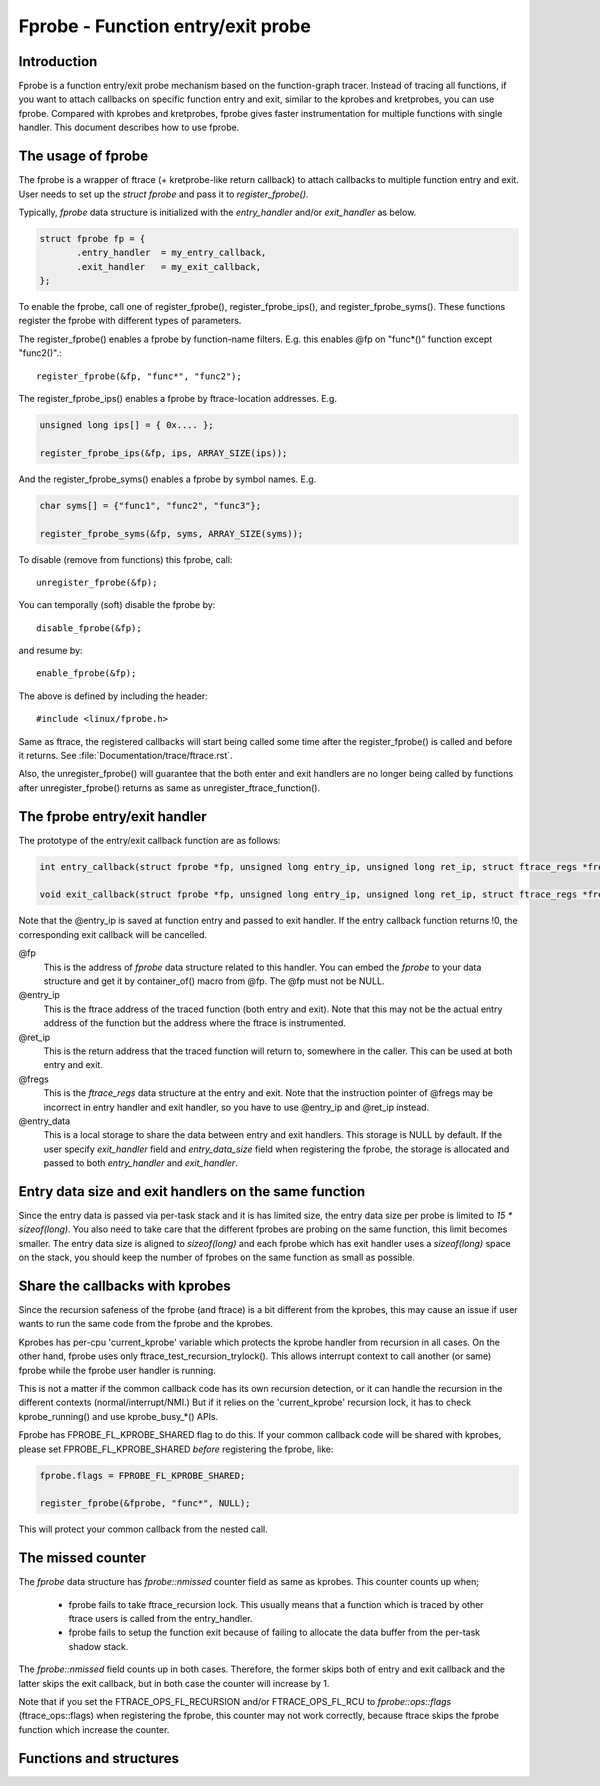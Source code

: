 .. SPDX-License-Identifier: GPL-2.0

==================================
Fprobe - Function entry/exit probe
==================================

.. Author: Masami Hiramatsu <mhiramat@kernel.org>

Introduction
============

Fprobe is a function entry/exit probe mechanism based on the function-graph
tracer.
Instead of tracing all functions, if you want to attach callbacks on specific
function entry and exit, similar to the kprobes and kretprobes, you can
use fprobe. Compared with kprobes and kretprobes, fprobe gives faster
instrumentation for multiple functions with single handler. This document
describes how to use fprobe.

The usage of fprobe
===================

The fprobe is a wrapper of ftrace (+ kretprobe-like return callback) to
attach callbacks to multiple function entry and exit. User needs to set up
the `struct fprobe` and pass it to `register_fprobe()`.

Typically, `fprobe` data structure is initialized with the `entry_handler`
and/or `exit_handler` as below.

.. code-block:: c

 struct fprobe fp = {
        .entry_handler  = my_entry_callback,
        .exit_handler   = my_exit_callback,
 };

To enable the fprobe, call one of register_fprobe(), register_fprobe_ips(), and
register_fprobe_syms(). These functions register the fprobe with different types
of parameters.

The register_fprobe() enables a fprobe by function-name filters.
E.g. this enables @fp on "func*()" function except "func2()".::

  register_fprobe(&fp, "func*", "func2");

The register_fprobe_ips() enables a fprobe by ftrace-location addresses.
E.g.

.. code-block:: c

  unsigned long ips[] = { 0x.... };

  register_fprobe_ips(&fp, ips, ARRAY_SIZE(ips));

And the register_fprobe_syms() enables a fprobe by symbol names.
E.g.

.. code-block:: c

  char syms[] = {"func1", "func2", "func3"};

  register_fprobe_syms(&fp, syms, ARRAY_SIZE(syms));

To disable (remove from functions) this fprobe, call::

  unregister_fprobe(&fp);

You can temporally (soft) disable the fprobe by::

  disable_fprobe(&fp);

and resume by::

  enable_fprobe(&fp);

The above is defined by including the header::

  #include <linux/fprobe.h>

Same as ftrace, the registered callbacks will start being called some time
after the register_fprobe() is called and before it returns. See
:file:`Documentation/trace/ftrace.rst`.

Also, the unregister_fprobe() will guarantee that the both enter and exit
handlers are no longer being called by functions after unregister_fprobe()
returns as same as unregister_ftrace_function().

The fprobe entry/exit handler
=============================

The prototype of the entry/exit callback function are as follows:

.. code-block:: c

 int entry_callback(struct fprobe *fp, unsigned long entry_ip, unsigned long ret_ip, struct ftrace_regs *fregs, void *entry_data);

 void exit_callback(struct fprobe *fp, unsigned long entry_ip, unsigned long ret_ip, struct ftrace_regs *fregs, void *entry_data);

Note that the @entry_ip is saved at function entry and passed to exit
handler.
If the entry callback function returns !0, the corresponding exit callback
will be cancelled.

@fp
        This is the address of `fprobe` data structure related to this handler.
        You can embed the `fprobe` to your data structure and get it by
        container_of() macro from @fp. The @fp must not be NULL.

@entry_ip
        This is the ftrace address of the traced function (both entry and exit).
        Note that this may not be the actual entry address of the function but
        the address where the ftrace is instrumented.

@ret_ip
        This is the return address that the traced function will return to,
        somewhere in the caller. This can be used at both entry and exit.

@fregs
        This is the `ftrace_regs` data structure at the entry and exit. Note that
        the instruction pointer of @fregs may be incorrect in entry handler and
        exit handler, so you have to use @entry_ip and @ret_ip instead.

@entry_data
        This is a local storage to share the data between entry and exit handlers.
        This storage is NULL by default. If the user specify `exit_handler` field
        and `entry_data_size` field when registering the fprobe, the storage is
        allocated and passed to both `entry_handler` and `exit_handler`.

Entry data size and exit handlers on the same function
======================================================

Since the entry data is passed via per-task stack and it is has limited size,
the entry data size per probe is limited to `15 * sizeof(long)`. You also need
to take care that the different fprobes are probing on the same function, this
limit becomes smaller. The entry data size is aligned to `sizeof(long)` and
each fprobe which has exit handler uses a `sizeof(long)` space on the stack,
you should keep the number of fprobes on the same function as small as
possible.

Share the callbacks with kprobes
================================

Since the recursion safeness of the fprobe (and ftrace) is a bit different
from the kprobes, this may cause an issue if user wants to run the same
code from the fprobe and the kprobes.

Kprobes has per-cpu 'current_kprobe' variable which protects the kprobe
handler from recursion in all cases. On the other hand, fprobe uses
only ftrace_test_recursion_trylock(). This allows interrupt context to
call another (or same) fprobe while the fprobe user handler is running.

This is not a matter if the common callback code has its own recursion
detection, or it can handle the recursion in the different contexts
(normal/interrupt/NMI.)
But if it relies on the 'current_kprobe' recursion lock, it has to check
kprobe_running() and use kprobe_busy_*() APIs.

Fprobe has FPROBE_FL_KPROBE_SHARED flag to do this. If your common callback
code will be shared with kprobes, please set FPROBE_FL_KPROBE_SHARED
*before* registering the fprobe, like:

.. code-block:: c

 fprobe.flags = FPROBE_FL_KPROBE_SHARED;

 register_fprobe(&fprobe, "func*", NULL);

This will protect your common callback from the nested call.

The missed counter
==================

The `fprobe` data structure has `fprobe::nmissed` counter field as same as
kprobes.
This counter counts up when;

 - fprobe fails to take ftrace_recursion lock. This usually means that a function
   which is traced by other ftrace users is called from the entry_handler.

 - fprobe fails to setup the function exit because of failing to allocate the
   data buffer from the per-task shadow stack.

The `fprobe::nmissed` field counts up in both cases. Therefore, the former
skips both of entry and exit callback and the latter skips the exit
callback, but in both case the counter will increase by 1.

Note that if you set the FTRACE_OPS_FL_RECURSION and/or FTRACE_OPS_FL_RCU to
`fprobe::ops::flags` (ftrace_ops::flags) when registering the fprobe, this
counter may not work correctly, because ftrace skips the fprobe function which
increase the counter.


Functions and structures
========================

.. kernel-doc:: include/linux/fprobe.h
.. kernel-doc:: kernel/trace/fprobe.c

